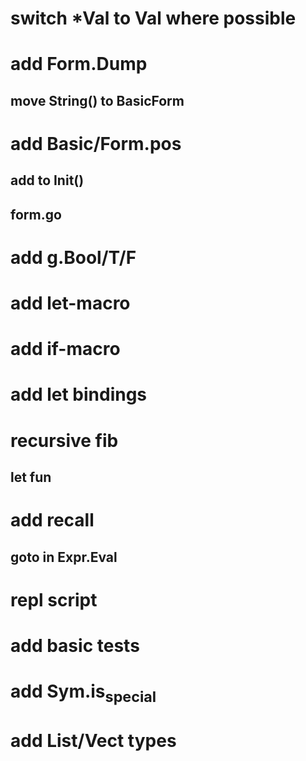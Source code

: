* switch *Val to Val where possible
* add Form.Dump
** move String() to BasicForm
* add Basic/Form.pos
** add to Init()
** form.go

* add g.Bool/T/F
* add let-macro
* add if-macro
* add let bindings
* recursive fib
** let fun
* add recall
** goto in Expr.Eval
* repl script
* add basic tests
* add Sym.is_special
* add List/Vect types
